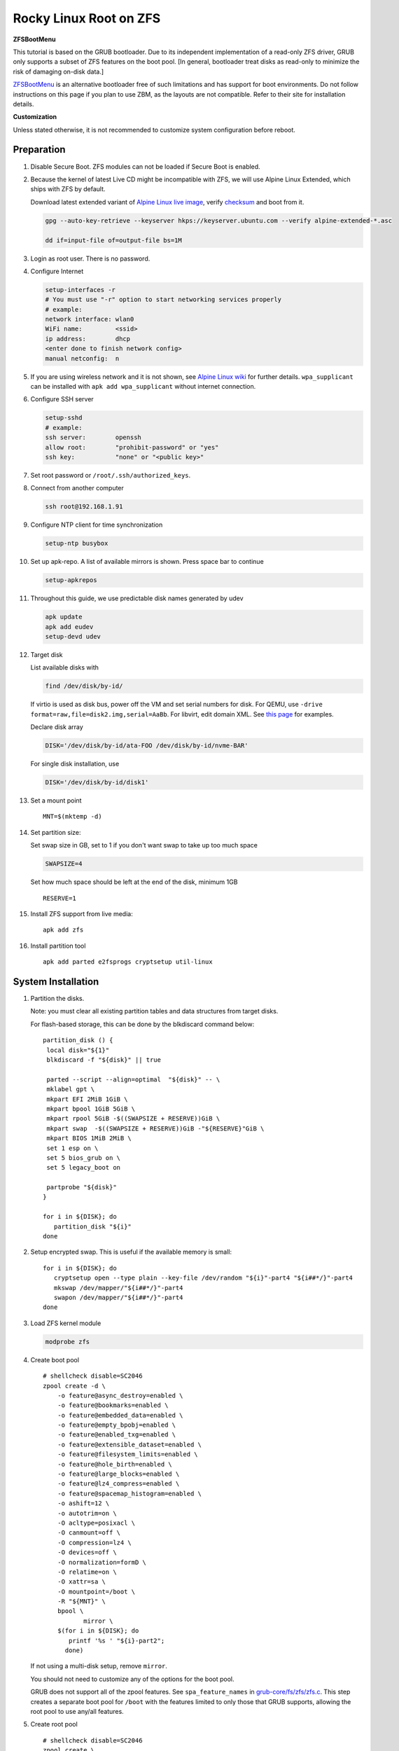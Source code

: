 .. highlight:: sh

.. ifconfig:: zfs_root_test

  # For the CI/CD test run of this guide,
  # Enable verbose logging of bash shell and fail immediately when
  # a commmand fails.
  set -vxeuf
  distro=${1}

  cp /etc/resolv.conf ./"rootfs-${distro}"/etc/resolv.conf
  arch-chroot ./"rootfs-${distro}" sh <<-'ZFS_ROOT_GUIDE_TEST'

  set -vxeuf

  # install alpine setup scripts
  apk update
  apk add alpine-conf curl

.. In this document, there are three types of code-block markups:
   ``::`` are commands intended for both the vm test and the users
   ``.. ifconfig:: zfs_root_test`` are commands intended only for vm test
   ``.. code-block:: sh`` are commands intended only for users

Rocky Linux Root on ZFS
=======================================

**ZFSBootMenu**

This tutorial is based on the GRUB bootloader.  Due to its independent
implementation of a read-only ZFS driver, GRUB only supports a subset
of ZFS features on the boot pool. [In general, bootloader treat disks
as read-only to minimize the risk of damaging on-disk data.]

`ZFSBootMenu <https://zfsbootmenu.org>`__ is an alternative bootloader
free of such limitations and has support for boot environments. Do not
follow instructions on this page if you plan to use ZBM,
as the layouts are not compatible.  Refer
to their site for installation details.

**Customization**

Unless stated otherwise, it is not recommended to customize system
configuration before reboot.

Preparation
---------------------------

#. Disable Secure Boot. ZFS modules can not be loaded if Secure Boot is enabled.
#. Because the kernel of latest Live CD might be incompatible with
   ZFS, we will use Alpine Linux Extended, which ships with ZFS by
   default.

   Download latest extended variant of `Alpine Linux
   live image
   <https://dl-cdn.alpinelinux.org/alpine/v3.18/releases/x86_64/alpine-extended-3.18.4-x86_64.iso>`__,
   verify `checksum <https://dl-cdn.alpinelinux.org/alpine/v3.18/releases/x86_64/alpine-extended-3.18.4-x86_64.iso.asc>`__
   and boot from it.

   .. code-block:: sh

       gpg --auto-key-retrieve --keyserver hkps://keyserver.ubuntu.com --verify alpine-extended-*.asc

       dd if=input-file of=output-file bs=1M

   .. ifconfig:: zfs_root_test

     # check whether the download page exists
      # alpine version must be in sync with ci/cd test chroot tarball

#. Login as root user.  There is no password.
#. Configure Internet

   .. code-block:: sh

     setup-interfaces -r
     # You must use "-r" option to start networking services properly
     # example:
     network interface: wlan0
     WiFi name:         <ssid>
     ip address:        dhcp
     <enter done to finish network config>
     manual netconfig:  n

#. If you are using wireless network and it is not shown, see `Alpine
   Linux wiki
   <https://wiki.alpinelinux.org/wiki/Wi-Fi#wpa_supplicant>`__ for
   further details.  ``wpa_supplicant`` can be installed with ``apk
   add wpa_supplicant`` without internet connection.

#. Configure SSH server

   .. code-block:: sh

     setup-sshd
     # example:
     ssh server:        openssh
     allow root:        "prohibit-password" or "yes"
     ssh key:           "none" or "<public key>"

#. Set root password or ``/root/.ssh/authorized_keys``.

#. Connect from another computer

   .. code-block:: sh

    ssh root@192.168.1.91

#. Configure NTP client for time synchronization

   .. code-block:: sh

     setup-ntp busybox

   .. ifconfig:: zfs_root_test

     # this step is unnecessary for chroot and returns 1 when executed

#. Set up apk-repo.  A list of available mirrors is shown.
   Press space bar to continue

   .. code-block:: sh

    setup-apkrepos


#. Throughout this guide, we use predictable disk names generated by
   udev

   .. code-block:: sh

     apk update
     apk add eudev
     setup-devd udev

   .. ifconfig:: zfs_root_test

      # for some reason, udev is extremely slow in chroot
      # it is not needed for chroot anyway. so, skip this step

#. Target disk

   List available disks with

   .. code-block:: sh

    find /dev/disk/by-id/

   If virtio is used as disk bus, power off the VM and set serial numbers for disk.
   For QEMU, use ``-drive format=raw,file=disk2.img,serial=AaBb``.
   For libvirt, edit domain XML.  See `this page
   <https://bugzilla.redhat.com/show_bug.cgi?id=1245013>`__ for examples.

   Declare disk array

   .. code-block:: sh

    DISK='/dev/disk/by-id/ata-FOO /dev/disk/by-id/nvme-BAR'

   For single disk installation, use

   .. code-block:: sh

    DISK='/dev/disk/by-id/disk1'

   .. ifconfig:: zfs_root_test

    # for github test run, use chroot and loop devices
    DISK="$(losetup -a| grep rhel | cut -f1 -d: | xargs -t -I '{}' printf '{} ')"

#. Set a mount point
   ::

      MNT=$(mktemp -d)

#. Set partition size:

   Set swap size in GB, set to 1 if you don't want swap to
   take up too much space

   .. code-block:: sh

    SWAPSIZE=4

   .. ifconfig:: zfs_root_test

    # For the test run, use 1GB swap space to avoid hitting CI/CD
    # quota
    SWAPSIZE=1

   Set how much space should be left at the end of the disk, minimum 1GB

   ::

    RESERVE=1

#. Install ZFS support from live media::

    apk add zfs

#. Install partition tool
   ::

      apk add parted e2fsprogs cryptsetup util-linux

System Installation
---------------------------

#. Partition the disks.

   Note: you must clear all existing partition tables and data structures from target disks.

   For flash-based storage, this can be done by the blkdiscard command below:
   ::

     partition_disk () {
      local disk="${1}"
      blkdiscard -f "${disk}" || true

      parted --script --align=optimal  "${disk}" -- \
      mklabel gpt \
      mkpart EFI 2MiB 1GiB \
      mkpart bpool 1GiB 5GiB \
      mkpart rpool 5GiB -$((SWAPSIZE + RESERVE))GiB \
      mkpart swap  -$((SWAPSIZE + RESERVE))GiB -"${RESERVE}"GiB \
      mkpart BIOS 1MiB 2MiB \
      set 1 esp on \
      set 5 bios_grub on \
      set 5 legacy_boot on

      partprobe "${disk}"
     }

     for i in ${DISK}; do
        partition_disk "${i}"
     done

   .. ifconfig:: zfs_root_test

     ::

       # When working with GitHub chroot runners, we are using loop
       # devices as installation target.  However, the alias support for
       # loop device was just introduced in March 2023. See
       # https://github.com/systemd/systemd/pull/26693
       # For now, we will create the aliases maunally as a workaround
       looppart="1 2 3 4 5"
       for i in ${DISK}; do
         for j in ${looppart}; do
           if test -e "${i}p${j}"; then
                    ln -s "${i}p${j}" "${i}-part${j}"
                  fi
         done
       done

#. Setup encrypted swap.  This is useful if the available memory is
   small::

     for i in ${DISK}; do
        cryptsetup open --type plain --key-file /dev/random "${i}"-part4 "${i##*/}"-part4
        mkswap /dev/mapper/"${i##*/}"-part4
        swapon /dev/mapper/"${i##*/}"-part4
     done

#. Load ZFS kernel module

   .. code-block:: sh

       modprobe zfs

#. Create boot pool
   ::

      # shellcheck disable=SC2046
      zpool create -d \
          -o feature@async_destroy=enabled \
          -o feature@bookmarks=enabled \
          -o feature@embedded_data=enabled \
          -o feature@empty_bpobj=enabled \
          -o feature@enabled_txg=enabled \
          -o feature@extensible_dataset=enabled \
          -o feature@filesystem_limits=enabled \
          -o feature@hole_birth=enabled \
          -o feature@large_blocks=enabled \
          -o feature@lz4_compress=enabled \
          -o feature@spacemap_histogram=enabled \
          -o ashift=12 \
          -o autotrim=on \
          -O acltype=posixacl \
          -O canmount=off \
          -O compression=lz4 \
          -O devices=off \
          -O normalization=formD \
          -O relatime=on \
          -O xattr=sa \
          -O mountpoint=/boot \
          -R "${MNT}" \
          bpool \
                 mirror \
          $(for i in ${DISK}; do
             printf '%s ' "${i}-part2";
            done)

   If not using a multi-disk setup, remove ``mirror``.

   You should not need to customize any of the options for the boot pool.

   GRUB does not support all of the zpool features. See ``spa_feature_names``
   in `grub-core/fs/zfs/zfs.c
   <http://git.savannah.gnu.org/cgit/grub.git/tree/grub-core/fs/zfs/zfs.c#n276>`__.
   This step creates a separate boot pool for ``/boot`` with the features
   limited to only those that GRUB supports, allowing the root pool to use
   any/all features.

#. Create root pool
   ::

       # shellcheck disable=SC2046
       zpool create \
           -o ashift=12 \
           -o autotrim=on \
           -R "${MNT}" \
           -O acltype=posixacl \
           -O canmount=off \
           -O compression=zstd \
           -O dnodesize=auto \
           -O normalization=formD \
           -O relatime=on \
           -O xattr=sa \
           -O mountpoint=/ \
           rpool \
           mirror \
          $(for i in ${DISK}; do
             printf '%s ' "${i}-part3";
            done)

   If not using a multi-disk setup, remove ``mirror``.

#. Create root system container:

   - Unencrypted

     ::

      zfs create \
       -o canmount=off \
       -o mountpoint=none \
      rpool/rhel

   - Encrypted:

     Avoid ZFS send/recv when using native encryption, see `a ZFS developer's comment on this issue`__ and `this spreadsheet of bugs`__.    A LUKS-based guide has yet to be written. Once compromised, changing password will not keep your
     data safe. See ``zfs-change-key(8)`` for more info

     .. code-block:: sh

      zfs create \
        -o canmount=off \
               -o mountpoint=none \
               -o encryption=on \
               -o keylocation=prompt \
               -o keyformat=passphrase \
      rpool/rhel

   You can automate this step (insecure) with: ``echo POOLPASS | zfs create ...``.

   Create system datasets,
   manage mountpoints with ``mountpoint=legacy``
   ::

      zfs create -o canmount=noauto -o mountpoint=/      rpool/rhel/root
      zfs mount rpool/rhel/root
      zfs create -o mountpoint=legacy rpool/rhel/home
      mkdir "${MNT}"/home
      mount -t zfs rpool/rhel/home "${MNT}"/home
      zfs create -o mountpoint=legacy  rpool/rhel/var
      zfs create -o mountpoint=legacy rpool/rhel/var/lib
      zfs create -o mountpoint=legacy rpool/rhel/var/log
      zfs create -o mountpoint=none bpool/rhel
      zfs create -o mountpoint=legacy bpool/rhel/root
      mkdir "${MNT}"/boot
      mount -t zfs bpool/rhel/root "${MNT}"/boot
      mkdir -p "${MNT}"/var/log
      mkdir -p "${MNT}"/var/lib
      mount -t zfs rpool/rhel/var/lib "${MNT}"/var/lib
      mount -t zfs rpool/rhel/var/log "${MNT}"/var/log

#. Format and mount ESP
   ::

     for i in ${DISK}; do
      mkfs.vfat -n EFI "${i}"-part1
      mkdir -p "${MNT}"/boot/efis/"${i##*/}"-part1
      mount -t vfat -o iocharset=iso8859-1 "${i}"-part1 "${MNT}"/boot/efis/"${i##*/}"-part1
     done

     mkdir -p "${MNT}"/boot/efi
     mount -t vfat -o iocharset=iso8859-1 "$(echo "${DISK}" | sed "s|^ *||"  | cut -f1 -d' '|| true)"-part1 "${MNT}"/boot/efi

System Configuration 
---------------------------

#. Download and extract minimal Rhel root filesystem::

     apk add curl
     curl --fail-early --fail -L \
     https://dl.rockylinux.org/pub/rocky/9.2/images/x86_64/Rocky-9-Container-Base-9.2-20230513.0.x86_64.tar.xz \
     -o rootfs.tar.gz
     curl --fail-early --fail -L \
     https://dl.rockylinux.org/pub/rocky/9.2/images/x86_64/Rocky-9-Container-Base-9.2-20230513.0.x86_64.tar.xz.CHECKSUM \
     -o checksum

     # BusyBox sha256sum treats all lines in the checksum file
     # as checksums and requires two spaces "  "
     # between filename and checksum

     grep 'Container-Base' checksum \
     | grep '^SHA256' \
     | sed -E 's|.*= ([a-z0-9]*)$|\1  rootfs.tar.gz|' > ./sha256checksum

     sha256sum -c ./sha256checksum

     tar x  -C "${MNT}" -af rootfs.tar.gz

#. Enable community repo

   .. code-block:: sh

    sed -i '/edge/d' /etc/apk/repositories
    sed -i -E 's/#(.*)community/\1community/' /etc/apk/repositories

#. Generate fstab::

    apk add arch-install-scripts
    genfstab -t PARTUUID "${MNT}" \
    | grep -v swap \
    | sed "s|vfat.*rw|vfat rw,x-systemd.idle-timeout=1min,x-systemd.automount,noauto,nofail|" \
    > "${MNT}"/etc/fstab

#. Chroot

   .. code-block:: sh

    cp /etc/resolv.conf "${MNT}"/etc/resolv.conf
    for i in /dev /proc /sys; do mkdir -p "${MNT}"/"${i}"; mount --rbind "${i}" "${MNT}"/"${i}"; done
    chroot "${MNT}" /usr/bin/env DISK="${DISK}" bash

   .. ifconfig:: zfs_root_test

    cp /etc/resolv.conf "${MNT}"/etc/resolv.conf
    for i in /dev /proc /sys; do mkdir -p "${MNT}"/"${i}"; mount --rbind "${i}" "${MNT}"/"${i}"; done
    chroot "${MNT}" /usr/bin/env DISK="${DISK}" bash <<-'ZFS_ROOT_NESTED_CHROOT'

    set -vxeuf

#. Unset all shell aliases, which can interfere with installation::

     unalias -a

#. Install base packages

   .. code-block:: sh

    dnf -y install --allowerasing @core grub2-efi-x64 \
    grub2-pc grub2-pc-modules grub2-efi-x64-modules shim-x64  \
    efibootmgr kernel-core

   .. ifconfig:: zfs_root_test

     # skip installing firmware in test
     dnf -y install --allowerasing --setopt=install_weak_deps=False \
     @core grub2-efi-x64 \
     grub2-pc grub2-pc-modules grub2-efi-x64-modules shim-x64  \
     efibootmgr kernel-core

#. Install ZFS packages::

    dnf install -y https://zfsonlinux.org/epel/zfs-release-2-3"$(rpm --eval "%{dist}"|| true)".noarch.rpm
    dnf config-manager --disable zfs
    dnf config-manager --enable zfs-kmod
    dnf install -y zfs zfs-dracut

#. Add zfs modules to dracut::

    echo 'add_dracutmodules+=" zfs "' >> /etc/dracut.conf.d/zfs.conf
    echo 'force_drivers+=" zfs "' >> /etc/dracut.conf.d/zfs.conf

#. Add other drivers to dracut::

    if grep mpt3sas /proc/modules; then
      echo 'force_drivers+=" mpt3sas "'  >> /etc/dracut.conf.d/zfs.conf
    fi
    if grep virtio_blk /proc/modules; then
      echo 'filesystems+=" virtio_blk "' >> /etc/dracut.conf.d/fs.conf
    fi

#. Build initrd::

    find -D exec /lib/modules -maxdepth 1 \
    -mindepth 1 -type d \
    -exec sh -vxc \
    'if test -e "$1"/modules.dep;
       then kernel=$(basename "$1");
       dracut --verbose --force --kver "${kernel}";
     fi' sh {} \;

#. For SELinux, relabel filesystem on reboot::

    fixfiles -F onboot

#. Generate host id::

    zgenhostid -f -o /etc/hostid

#. Install locale package, example for English locale::

    dnf install -y glibc-minimal-langpack glibc-langpack-en

#. Set locale, keymap, timezone, hostname

   ::

    rm -f /etc/localtime
    systemd-firstboot \
    --force \
    --locale=en_US.UTF-8 \
    --timezone=Etc/UTC \
    --hostname=testhost \
    --keymap=us

#. Set root passwd
   ::

    printf 'root:yourpassword' | chpasswd

Bootloader
---------------------------


#. Apply GRUB workaround

   ::

     echo 'export ZPOOL_VDEV_NAME_PATH=YES' >> /etc/profile.d/zpool_vdev_name_path.sh
     # shellcheck disable=SC1091
     . /etc/profile.d/zpool_vdev_name_path.sh

     # GRUB fails to detect rpool name, hard code as "rpool"
     sed -i "s|rpool=.*|rpool=rpool|"  /etc/grub.d/10_linux

   This workaround needs to be applied for every GRUB update, as the
   update will overwrite the changes.

#. RHEL uses Boot Loader Specification module for GRUB,
   which does not support ZFS.  Disable it::

      echo 'GRUB_ENABLE_BLSCFG=false' >> /etc/default/grub

   This means that you need to regenerate GRUB menu and mirror them
   after every kernel update, otherwise computer will still boot old
   kernel on reboot.

#. Install GRUB::

      mkdir -p /boot/efi/rocky/grub-bootdir/i386-pc/
      for i in ${DISK}; do
       grub2-install --target=i386-pc --boot-directory \
           /boot/efi/rocky/grub-bootdir/i386-pc/  "${i}"
      done
      dnf reinstall -y grub2-efi-x64 shim-x64
      cp -r /usr/lib/grub/x86_64-efi/ /boot/efi/EFI/rocky/

#. Generate GRUB menu::

     mkdir -p /boot/grub2
     grub2-mkconfig -o /boot/grub2/grub.cfg
     cp /boot/grub2/grub.cfg \
      /boot/efi/efi/rocky/grub.cfg
     cp /boot/grub2/grub.cfg \
      /boot/efi/rocky/grub-bootdir/i386-pc/grub2/grub.cfg

   .. ifconfig:: zfs_root_test

      ::

         find /boot/efis/ -name "grub.cfg" -print0 \
         | xargs -t -0I '{}' grub2-script-check -v '{}'

#. For both legacy and EFI booting: mirror ESP content::

    espdir=$(mktemp -d)
    find /boot/efi/ -maxdepth 1 -mindepth 1 -type d -print0 \
    | xargs -t -0I '{}' cp -r '{}' "${espdir}"
    find "${espdir}" -maxdepth 1 -mindepth 1 -type d -print0 \
    | xargs -t -0I '{}' sh -vxc "find /boot/efis/ -maxdepth 1 -mindepth 1 -type d -print0 | xargs -t -0I '[]' cp -r '{}' '[]'"

#. Exit chroot

   .. code-block:: sh

     exit

   .. ifconfig:: zfs_root_test

     # nested chroot ends here
     ZFS_ROOT_NESTED_CHROOT

   .. ifconfig:: zfs_root_test

    ::

     # list contents of boot dir to confirm
     # that the mirroring succeeded
     find "${MNT}"/boot/efis/ -type d > list_of_efi_dirs
     for i in ${DISK}; do
       if ! grep "${i##*/}-part1/efi\|${i##*/}-part1/EFI" list_of_efi_dirs; then
          echo "disk ${i} not found in efi system partition, installation error";
          cat list_of_efi_dirs
          exit 1
       fi
     done

#. Unmount filesystems and create initial system snapshot
   You can later create a boot environment from this snapshot.
   See `Root on ZFS maintenance page <../zfs_root_maintenance.html>`__.
   ::

    umount -Rl "${MNT}"
    zfs snapshot -r rpool@initial-installation
    zfs snapshot -r bpool@initial-installation

#. Export all pools

   .. code-block:: sh

    zpool export -a

   .. ifconfig:: zfs_root_test

    # we are now inside a chroot, where the export will fail
    # export pools when we are outside chroot

#. Reboot

   .. code-block:: sh

     reboot

#. For BIOS-legacy boot users only: the GRUB bootloader installed
   might be unusable.  In this case, see Bootloader Recovery section
   in `Root on ZFS maintenance page <../zfs_root_maintenance.html>`__.

   This issue is not related to Alpine Linux chroot, as Arch Linux
   installed with this method does not have this issue.

   UEFI bootloader is not affected by this issue.

   .. ifconfig:: zfs_root_test

     # chroot ends here
     ZFS_ROOT_GUIDE_TEST

Post installaion
---------------------------

#. Install package groups

   .. code-block:: sh

    dnf group list --hidden -v       # query package groups
    dnf group install gnome-desktop

#. Add new user, configure swap.

.. _a ZFS developer's comment on this issue: https://ol.reddit.com/r/zfs/comments/10n8fsn/does_openzfs_have_a_new_developer_for_the_native/j6b8k1m/
.. _this spreadsheet of bugs: https://docs.google.com/spreadsheets/d/1OfRSXibZ2nIE9DGK6swwBZXgXwdCPKgp4SbPZwTexCg/htmlview
